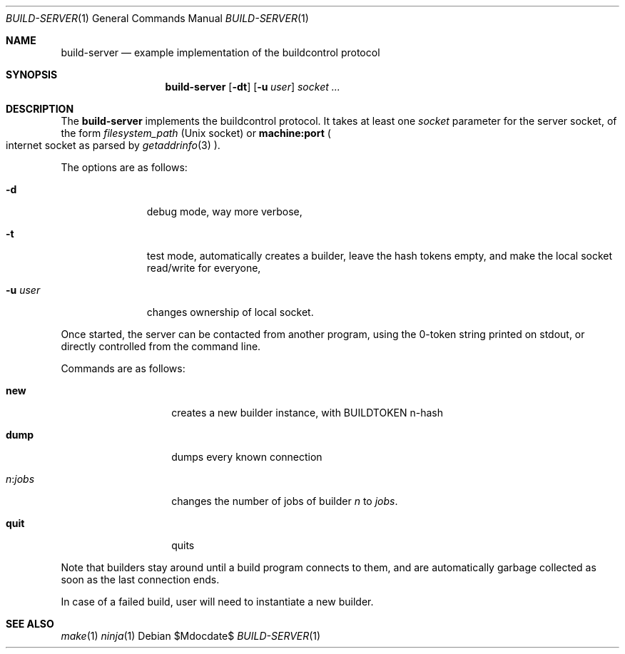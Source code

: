 .\"	$OpenBSD$
.\"
.\" Copyright (c) 2025 Marc Espie <espie@openbsd.org>
.\" 
.\" Permission to use, copy, modify, and distribute this software for any
.\" purpose with or without fee is hereby granted, provided that the above
.\" copyright notice and this permission notice appear in all copies.
.\" 
.\" THE SOFTWARE IS PROVIDED "AS IS" AND THE AUTHOR DISCLAIMS ALL WARRANTIES
.\" WITH REGARD TO THIS SOFTWARE INCLUDING ALL IMPLIED WARRANTIES OF
.\" MERCHANTABILITY AND FITNESS. IN NO EVENT SHALL THE AUTHOR BE LIABLE FOR
.\" ANY SPECIAL, DIRECT, INDIRECT, OR CONSEQUENTIAL DAMAGES OR ANY DAMAGES
.\" WHATSOEVER RESULTING FROM LOSS OF USE, DATA OR PROFITS, WHETHER IN AN
.\" ACTION OF CONTRACT, NEGLIGENCE OR OTHER TORTIOUS ACTION, ARISING OUT OF
.\" OR IN CONNECTION WITH THE USE OR PERFORMANCE OF THIS SOFTWARE.
.\" 
.Dd $Mdocdate$
.Dt BUILD-SERVER 1
.Os
.Sh NAME
.Nm build-server
.Nd example implementation of the buildcontrol protocol
.Sh SYNOPSIS
.Nm build-server
.Op Fl dt
.Op Fl u Ar user
.Ar socket ...
.Sh DESCRIPTION
The
.Nm
implements the buildcontrol protocol.
It takes at least one
.Ar socket
parameter for the server socket, of the form
.Pa filesystem_path
(Unix socket) or
.Li machine:port
.Po 
internet socket as parsed by
.Xr getaddrinfo 3
.Pc .
.Pp
The options are as follows:
.Bl -tag -width Uuserxxxx
.It Fl d
debug mode, way more verbose,
.It Fl t
test mode, automatically creates a builder, leave the hash tokens empty,
and make the local socket read/write for everyone,
.It Fl u Ar user
changes ownership of local socket.
.El
.Pp
Once started, the server can be contacted from another program, using the
0-token string printed on stdout, or directly controlled from the command line.
.Pp
Commands are as follows:
.Bl -tag -width Ds -offset indent
.It Cm new
creates a new builder instance, with
.Ev BUILDTOKEN
n-hash
.It Cm dump
dumps every known connection
.It Ar n Ns : Ns Ar jobs
changes the number of jobs of builder 
.Ar n 
to 
.Ar jobs .
.It Cm quit
quits
.El
.Pp
Note that builders stay around until a build program connects to them, and are automatically garbage collected as soon as the last connection ends.
.Pp
In case of a failed build, user will need to instantiate a new builder.
.Sh SEE ALSO
.Xr make 1
.Xr ninja 1

